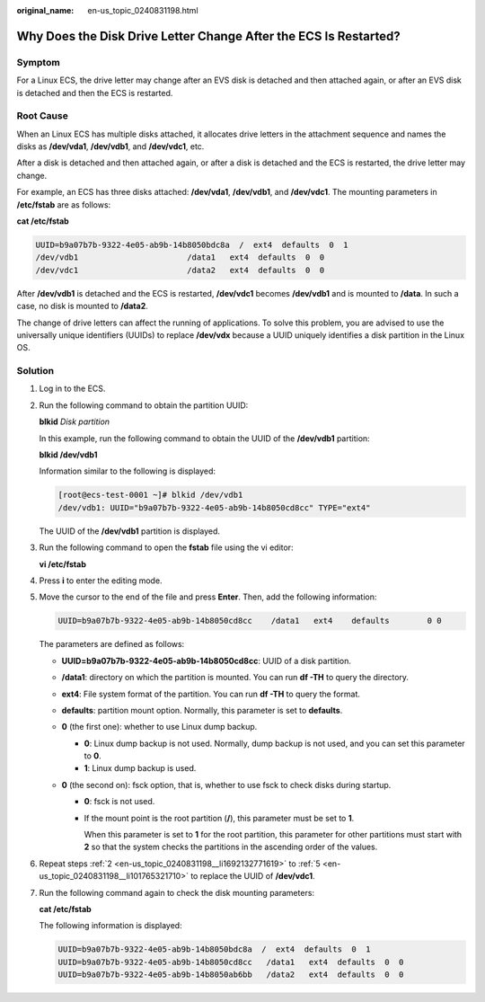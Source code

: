 :original_name: en-us_topic_0240831198.html

.. _en-us_topic_0240831198:

Why Does the Disk Drive Letter Change After the ECS Is Restarted?
=================================================================

Symptom
-------

For a Linux ECS, the drive letter may change after an EVS disk is detached and then attached again, or after an EVS disk is detached and then the ECS is restarted.

Root Cause
----------

When an Linux ECS has multiple disks attached, it allocates drive letters in the attachment sequence and names the disks as **/dev/vda1**, **/dev/vdb1**, and **/dev/vdc1**, etc.

After a disk is detached and then attached again, or after a disk is detached and the ECS is restarted, the drive letter may change.

For example, an ECS has three disks attached: **/dev/vda1**, **/dev/vdb1**, and **/dev/vdc1**. The mounting parameters in **/etc/fstab** are as follows:

**cat /etc/fstab**

.. code-block::

   UUID=b9a07b7b-9322-4e05-ab9b-14b8050bdc8a  /  ext4  defaults  0  1
   /dev/vdb1                       /data1   ext4  defaults  0  0
   /dev/vdc1                       /data2   ext4  defaults  0  0

After **/dev/vdb1** is detached and the ECS is restarted, **/dev/vdc1** becomes **/dev/vdb1** and is mounted to **/data**. In such a case, no disk is mounted to **/data2**.

The change of drive letters can affect the running of applications. To solve this problem, you are advised to use the universally unique identifiers (UUIDs) to replace **/dev/vdx** because a UUID uniquely identifies a disk partition in the Linux OS.

Solution
--------

#. Log in to the ECS.

#. .. _en-us_topic_0240831198__li1692132771619:

   Run the following command to obtain the partition UUID:

   **blkid** *Disk partition*

   In this example, run the following command to obtain the UUID of the **/dev/vdb1** partition:

   **blkid /dev/vdb1**

   Information similar to the following is displayed:

   .. code-block:: console

      [root@ecs-test-0001 ~]# blkid /dev/vdb1
      /dev/vdb1: UUID="b9a07b7b-9322-4e05-ab9b-14b8050cd8cc" TYPE="ext4"

   The UUID of the **/dev/vdb1** partition is displayed.

#. Run the following command to open the **fstab** file using the vi editor:

   **vi /etc/fstab**

#. Press **i** to enter the editing mode.

#. .. _en-us_topic_0240831198__li101765321710:

   Move the cursor to the end of the file and press **Enter**. Then, add the following information:

   .. code-block::

      UUID=b9a07b7b-9322-4e05-ab9b-14b8050cd8cc    /data1   ext4    defaults        0 0

   The parameters are defined as follows:

   -  **UUID=b9a07b7b-9322-4e05-ab9b-14b8050cd8cc**: UUID of a disk partition.
   -  **/data1**: directory on which the partition is mounted. You can run **df -TH** to query the directory.
   -  **ext4**: File system format of the partition. You can run **df -TH** to query the format.
   -  **defaults**: partition mount option. Normally, this parameter is set to **defaults**.
   -  **0** (the first one): whether to use Linux dump backup.

      -  **0**: Linux dump backup is not used. Normally, dump backup is not used, and you can set this parameter to **0**.
      -  **1**: Linux dump backup is used.

   -  **0** (the second on): fsck option, that is, whether to use fsck to check disks during startup.

      -  **0**: fsck is not used.

      -  If the mount point is the root partition (**/**), this parameter must be set to **1**.

         When this parameter is set to **1** for the root partition, this parameter for other partitions must start with **2** so that the system checks the partitions in the ascending order of the values.

#. Repeat steps :ref:`2 <en-us_topic_0240831198__li1692132771619>` to :ref:`5 <en-us_topic_0240831198__li101765321710>` to replace the UUID of **/dev/vdc1**.

#. Run the following command again to check the disk mounting parameters:

   **cat /etc/fstab**

   The following information is displayed:

   .. code-block::

      UUID=b9a07b7b-9322-4e05-ab9b-14b8050bdc8a  /  ext4  defaults  0  1
      UUID=b9a07b7b-9322-4e05-ab9b-14b8050cd8cc   /data1   ext4  defaults  0  0
      UUID=b9a07b7b-9322-4e05-ab9b-14b8050ab6bb   /data2   ext4  defaults  0  0
